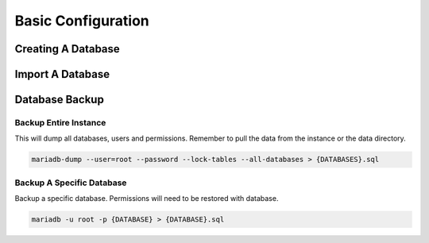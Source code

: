 .. _service-mariadb-basic-configuration:

Basic Configuration
###################

Creating A Database
*******************

.. code-block:: mariadb
  :caption: Create new DB user and database.

  mariadb -u root -p

  CREATE USER IF NOT EXISTS '{USER}'@'{DOMAIN}' IDENTIFIED BY '{PASS}';
  CREATE DATABASE IF NOT EXISTS {DB};

  GRANT ALL PRIVILEGES ON {DB}.* TO '{USER}'@'{DOMAIN}';
  FLUSH PRIVILEGES;

Import A Database
*****************

.. code-block:: mariadb
  :caption: Import DB and set appropriate DB permissions.

  mariadb -u {USER} -p {DATABASE} < database-dump.sql
  ALTER DATABASE {DB USER} OWNER TO {DB USER};
  GRANT ALL PRIVILEGES ON DATABASE {DB USER} TO {DB USER};

Database Backup
***************

Backup Entire Instance
======================
This will dump all databases, users and permissions. Remember to pull the data
from the instance or the data directory.

.. code-block:: bash

  mariadb-dump --user=root --password --lock-tables --all-databases > {DATABASES}.sql

Backup A Specific Database
==========================
Backup a specific database. Permissions will need to be restored with database.

.. code-block:: bash

  mariadb -u root -p {DATABASE} > {DATABASE}.sql
